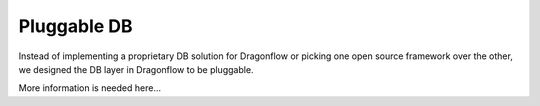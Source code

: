 ==============
Pluggable DB
==============

Instead of implementing a proprietary DB solution for Dragonflow or picking
one open source framework over the other, we designed the DB layer in
Dragonflow to be pluggable.

More information is needed here...
